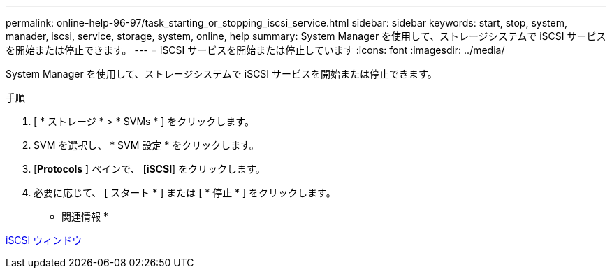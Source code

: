 ---
permalink: online-help-96-97/task_starting_or_stopping_iscsi_service.html 
sidebar: sidebar 
keywords: start, stop, system, manader, iscsi, service, storage, system, online, help 
summary: System Manager を使用して、ストレージシステムで iSCSI サービスを開始または停止できます。 
---
= iSCSI サービスを開始または停止しています
:icons: font
:imagesdir: ../media/


[role="lead"]
System Manager を使用して、ストレージシステムで iSCSI サービスを開始または停止できます。

.手順
. [ * ストレージ * > * SVMs * ] をクリックします。
. SVM を選択し、 * SVM 設定 * をクリックします。
. [*Protocols* ] ペインで、 [*iSCSI*] をクリックします。
. 必要に応じて、 [ スタート * ] または [ * 停止 * ] をクリックします。


* 関連情報 *

xref:reference_iscsi_window.adoc[iSCSI ウィンドウ]
